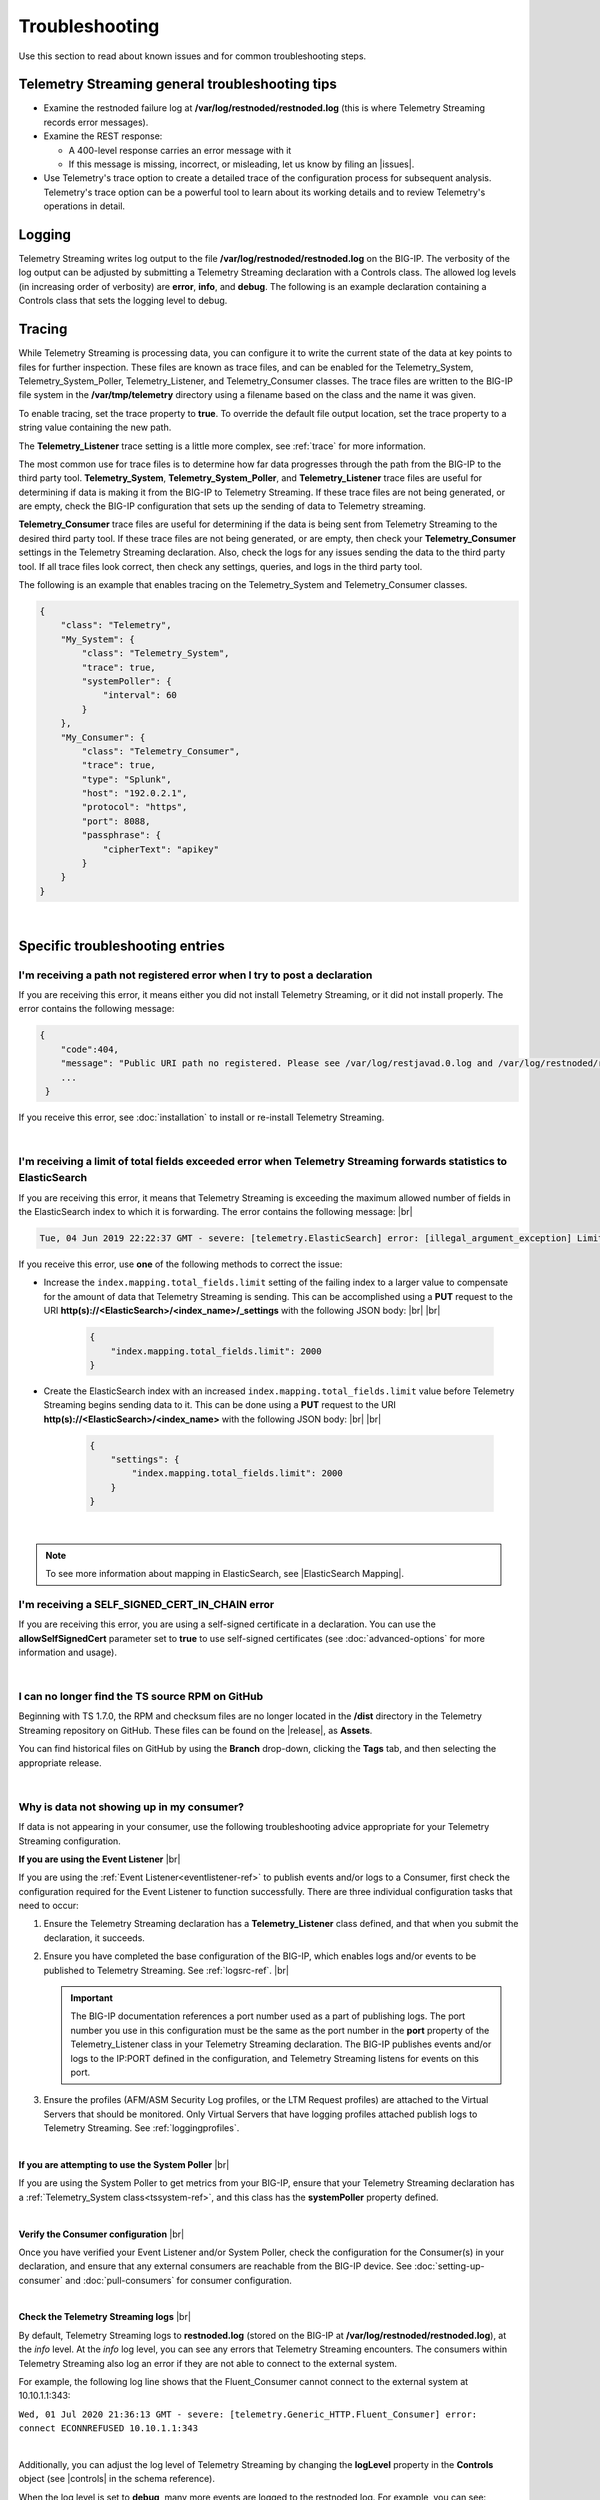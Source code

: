 Troubleshooting
===============
Use this section to read about known issues and for common troubleshooting steps.

Telemetry Streaming general troubleshooting tips
------------------------------------------------

- Examine the restnoded failure log at **/var/log/restnoded/restnoded.log** (this is where Telemetry Streaming records error messages).

- Examine the REST response:

  - A 400-level response carries an error message with it
  - If this message is missing, incorrect, or misleading, let us know by filing an |issues|.

- Use Telemetry's trace option to create a detailed trace of the configuration process for subsequent analysis. Telemetry's trace option can be a powerful tool to learn about its working details and to review Telemetry's operations in detail.

Logging
-------
Telemetry Streaming writes log output to the file **/var/log/restnoded/restnoded.log** on the BIG-IP.
The verbosity of the log output can be adjusted by submitting a Telemetry Streaming declaration with a Controls class.
The allowed log levels (in increasing order of verbosity) are **error**, **info**, and **debug**.
The following is an example declaration containing a Controls class that sets the logging level to debug.

.. code-block:: json
   :emphasize-lines: 3-5

    {
        "class": "Telemetry",
        "Controls": {
            "logLevel": "debug"
        },
        "My_System": {
            "class": "Telemetry_System",
            "systemPoller": {
                "interval": 60
            }
        },
        "My_Listener": {
            "class": "Telemetry_Listener",
            "port": 6514
        },
        "My_Consumer": {
            "class": "Telemetry_Consumer",
            "type": "Splunk",
            "host": "192.0.2.1",
            "protocol": "https",
            "port": 8088,
            "passphrase": {
                "cipherText": "apikey"
            }
        }
    }


Tracing
-------
While Telemetry Streaming is processing data, you can configure it to write the current state of the data at key points to files for further inspection.
These files are known as trace files, and can be enabled for the Telemetry_System, Telemetry_System_Poller, Telemetry_Listener, and Telemetry_Consumer classes.
The trace files are written to the BIG-IP file system in the **/var/tmp/telemetry** directory using a filename based on the class and the name it was given.

To enable tracing, set the trace property to **true**. To override the default file output location, set the trace property to a string value containing the new path.

The **Telemetry_Listener** trace setting is a little more complex, see :ref:`trace` for more information.

The most common use for trace files is to determine how far data progresses through the path from the BIG-IP to the third party tool.
**Telemetry_System**, **Telemetry_System_Poller**, and **Telemetry_Listener** trace files are useful for determining if data is making it from the BIG-IP to Telemetry Streaming.
If these trace files are not being generated, or are empty, check the BIG-IP configuration that sets up the sending of data to Telemetry streaming.

**Telemetry_Consumer** trace files are useful for determining if the data is being sent from Telemetry Streaming to the desired third party tool.
If these trace files are not being generated, or are empty, then check your **Telemetry_Consumer** settings in the Telemetry Streaming declaration.
Also, check the logs for any issues sending the data to the third party tool.
If all trace files look correct, then check any settings, queries, and logs in the third party tool.

The following is an example that enables tracing on the Telemetry_System and Telemetry_Consumer classes.

.. code-block:: json

    {
        "class": "Telemetry",
        "My_System": {
            "class": "Telemetry_System",
            "trace": true,
            "systemPoller": {
                "interval": 60
            }
        },
        "My_Consumer": {
            "class": "Telemetry_Consumer",
            "trace": true,
            "type": "Splunk",
            "host": "192.0.2.1",
            "protocol": "https",
            "port": 8088,
            "passphrase": {
                "cipherText": "apikey"
            }
        }
    }

|


Specific troubleshooting entries
--------------------------------

I'm receiving a path not registered error when I try to post a declaration
^^^^^^^^^^^^^^^^^^^^^^^^^^^^^^^^^^^^^^^^^^^^^^^^^^^^^^^^^^^^^^^^^^^^^^^^^^  

If you are receiving this error, it means either you did not install Telemetry Streaming, or it did not install properly. The error contains the following message:  

.. code-block:: shell

   {
       "code":404,
       "message": "Public URI path no registered. Please see /var/log/restjavad.0.log and /var/log/restnoded/restnoded.log for details.".
       ...
    }


If you receive this error, see :doc:`installation` to install or re-install Telemetry Streaming.

|

.. _elkerror:

I'm receiving a limit of total fields exceeded error when Telemetry Streaming forwards statistics to ElasticSearch
^^^^^^^^^^^^^^^^^^^^^^^^^^^^^^^^^^^^^^^^^^^^^^^^^^^^^^^^^^^^^^^^^^^^^^^^^^^^^^^^^^^^^^^^^^^^^^^^^^^^^^^^^^^^^^^^^^

If you are receiving this error, it means that Telemetry Streaming is exceeding the maximum allowed number of fields in the ElasticSearch index to which it is forwarding. The error contains the following message: |br|

.. code-block:: bash

    Tue, 04 Jun 2019 22:22:37 GMT - severe: [telemetry.ElasticSearch] error: [illegal_argument_exception] Limit of total fields [1000] in index [f5telemetry] has been exceeded


If you receive this error, use **one** of the following methods to correct the issue:


- Increase the ``index.mapping.total_fields.limit`` setting of the failing index to a larger value to compensate for the amount of data that Telemetry Streaming is sending. This can be accomplished using a **PUT** request to the URI **http(s)://<ElasticSearch>/<index_name>/_settings** with the following JSON body: |br| |br|

   .. code-block:: json

        {
            "index.mapping.total_fields.limit": 2000
        }


- Create the ElasticSearch index with an increased ``index.mapping.total_fields.limit`` value before Telemetry Streaming begins sending data to it. This can be done using a **PUT** request to the URI **http(s)://<ElasticSearch>/<index_name>** with the following JSON body: |br| |br|

   .. code-block:: json

        {
            "settings": {
                "index.mapping.total_fields.limit": 2000
            }
        }

|

.. NOTE:: To see more information about mapping in ElasticSearch, see |ElasticSearch Mapping|.


.. _certerror:

I'm receiving a SELF_SIGNED_CERT_IN_CHAIN error
^^^^^^^^^^^^^^^^^^^^^^^^^^^^^^^^^^^^^^^^^^^^^^^

If you are receiving this error, you are using a self-signed certificate in a declaration.  You can use the **allowSelfSignedCert** parameter set to **true** to use self-signed certificates (see :doc:`advanced-options` for more information and usage).  

|

.. _nodist:

I can no longer find the TS source RPM on GitHub
^^^^^^^^^^^^^^^^^^^^^^^^^^^^^^^^^^^^^^^^^^^^^^^^

Beginning with TS 1.7.0, the RPM and checksum files are no longer located in the **/dist** directory in the Telemetry Streaming repository on GitHub.  These files can be found on the |release|, as **Assets**. 

You can find historical files on GitHub by using the **Branch** drop-down, clicking the **Tags** tab, and then selecting the appropriate release.

|

.. _nodata:

Why is data not showing up in my consumer?
^^^^^^^^^^^^^^^^^^^^^^^^^^^^^^^^^^^^^^^^^^
If data is not appearing in your consumer, use the following troubleshooting advice appropriate for your Telemetry Streaming configuration.

**If you are using the Event Listener** |br|

If you are using the :ref:`Event Listener<eventlistener-ref>` to publish events and/or logs to a Consumer, first check the configuration required for the Event Listener to function successfully. There are three individual configuration tasks that need to occur:

#. Ensure the Telemetry Streaming declaration has a **Telemetry_Listener** class defined, and that when you submit the declaration, it succeeds.
#. Ensure you have completed the base configuration of the BIG-IP, which enables logs and/or events to be published to Telemetry Streaming. See :ref:`logsrc-ref`. |br|    

   .. IMPORTANT:: The BIG-IP documentation references a port number used as a part of publishing logs. The port number you use in this configuration must be the same as the port number in the **port** property of the Telemetry_Listener class in your Telemetry Streaming declaration. The BIG-IP publishes events and/or logs to the IP:PORT defined in the configuration, and Telemetry Streaming listens for events on this port.

#.	Ensure the profiles (AFM/ASM Security Log profiles, or the LTM Request profiles) are attached to the Virtual Servers that should be monitored. Only Virtual Servers that have logging profiles attached publish logs to Telemetry Streaming. See :ref:`loggingprofiles`.
 
|

**If you are attempting to use the System Poller** |br|

If you are using the System Poller to get metrics from your BIG-IP, ensure that your Telemetry Streaming declaration has a :ref:`Telemetry_System class<tssystem-ref>`, and this class has the **systemPoller** property defined.

|

**Verify the Consumer configuration** |br|

Once you have verified your Event Listener and/or System Poller, check the configuration for the Consumer(s) in your declaration, and ensure that any external consumers are reachable from the BIG-IP device.  See :doc:`setting-up-consumer` and :doc:`pull-consumers` for consumer configuration.

|

**Check the Telemetry Streaming logs** |br|

By default, Telemetry Streaming logs to **restnoded.log** (stored on the BIG-IP at **/var/log/restnoded/restnoded.log**), at the *info* level. At the *info* log level, you can see any errors that Telemetry Streaming encounters. The consumers within Telemetry Streaming also log an error if they are not able to connect to the external system.

For example, the following log line shows that the Fluent_Consumer cannot connect to the external system at 10.10.1.1:343:

``Wed, 01 Jul 2020 21:36:13 GMT - severe: [telemetry.Generic_HTTP.Fluent_Consumer] error: connect ECONNREFUSED 10.10.1.1:343``
 
|

Additionally, you can adjust the log level of Telemetry Streaming by changing the **logLevel** property in the **Controls** object (see |controls| in the schema reference). 

When the log level is set to **debug**, many more events are logged to the restnoded log. For example, you can see:

- When the System Poller successfully runs, and if the Consumer(s) were able to successfully publish the System Poller data. The following example log shows the System Poller data (data type: systemInfo) was successfully processed, and where the Fluent_Consumer successfully published that data:
  
  .. code-block:: bash

     Wed, 01 Jul 2020 21:46:59 GMT - finest: [telemetry] Pipeline processed data of type: systemInfo 
     Wed, 01 Jul 2020 21:46:59 GMT - finest: [telemetry] System poller cycle finished
     Wed, 01 Jul 2020 21:46:59 GMT - finest: [telemetry.Generic_HTTP.Fluent_Consumer] success

- When the Event Listener publishes events, the type of that event, and whether the Consumer successfully published the event. The following example shows both an ASM and LTM event being successfully processed by Telemetry Streaming, and published by the Fluent_Consumer:  

  .. code-block:: bash

     Wed, 01 Jul 2020 21:48:59 GMT - finest: [telemetry] Pipeline processed data of type: ASM 
     Wed, 01 Jul 2020 21:48:59 GMT - finest: [telemetry] Pipeline processed data of type: LTM
     Wed, 01 Jul 2020 21:48:59 GMT - finest: [telemetry.Generic_HTTP.Fluent_Consumer] success
     Wed, 01 Jul 2020 21:48:59 GMT - finest: [telemetry.Generic_HTTP.Fluent_Consumer] success


|

.. _eventlistenerdata:

How can I check if my Telemetry Streaming Event Listener is sending data to my consumer?
^^^^^^^^^^^^^^^^^^^^^^^^^^^^^^^^^^^^^^^^^^^^^^^^^^^^^^^^^^^^^^^^^^^^^^^^^^^^^^^^^^^^^^^^
Telemetry Streaming v1.19 introduced a new feature that allows you to send arbitrary data to a Telemetry Streaming Event Listener instead of waiting for the BIG-IP to send a message(s) to the Event Listener.  This allows you to test that your Telemetry Streaming Consumers are properly configured.

You must have already submitted a declaration that includes the following:
    - An Event Listener
    - In the |controls| class, the **debug** property set to **true**.
    - You should have a Consumer in your declaration so you can see the test payload successfully made it to your Consumer.


To check that your Event Listener is sending data to the Consumer, you send an HTTP POST to one of the two new endpoints introduced in v1.19, depending on whether you are using |namespaceref| or not:

- If not using Namespaces: ``https://{{host}}/mgmt/shared/telemetry/eventListener/{{listener_name}}``

- If using Namespaces: ``https://{{host}}/mgmt/shared/telemetry/namespace/{{namespace_name}}/eventListener/{{listener_name}}``


You can send any valid (but also arbitrary) JSON body, such as:

.. code-block:: json

    {
        "message": "my debugging message"
    }


Telemetry Streaming sends this JSON payload to the Event Listener you specified, and the Event Listener processes and sends this debugging payload through Telemetry Streaming to any/all of the your configured Consumers.

|


.. _trace:

How can I write an Event Listener's incoming raw data to a trace file?
----------------------------------------------------------------------
.. sidebar:: :fonticon:`fa fa-info-circle fa-lg` Version Notice:

   Support for writing an Event Listener's incoming raw data to a trace file is available in TS v1.20 and later

In Telemetry Streaming 1.20 and later you can configure TS to write an Event Listener's incoming raw data to a trace file. This is useful when troubleshooting, as it allows you to reproduce the exact issue instead of relying on the BIG-IP configuration, profiles, and traffic generation.

This feature is enabled using the **trace** property with values of **input** and/or **output**. All data is written to the ``/var/tmp/telemetry`` directory (or check logs for the exact file path).

.. IMPORTANT:: **Input** tracing data is written in HEX format. If you want to remove sensitive data, you need to decode HEX data, clean or remove the sensitive data, and re-encode it back to HEX format. But this operation does not guarantee 100% reproduction of issue (in the case of input tracing data will be sent to F5 Support for further investigation). Instead of cleaning the data (or complete removal of sensitive data), we recommend replacing it with non-sensitive data (i.e. the exact same size and original encoding).

The following is an example of configuring the Event Listener to trace incoming data:

.. code-block:: json

    {
        "class": "Telemetry",
        "Listener": {
            "class": "Telemetry_Listener",
            "trace": {
                "type": "input"
            }
        }
    }

|

If you want to enable both input and output tracing, use the following syntax in your Event Listener:

.. code-block:: json

    {
        "class": "Telemetry",
        "Listener": {
            "class": "Telemetry_Listener",
            "trace": [
                {
                    "type": "input"
                },
                {
                    "type": "output"
                }
            ]
        }
    }

|

.. _restjavad:

Why is my BIG-IP experiencing occasional high CPU usage and slower performance?
^^^^^^^^^^^^^^^^^^^^^^^^^^^^^^^^^^^^^^^^^^^^^^^^^^^^^^^^^^^^^^^^^^^^^^^^^^^^^^^
If your BIG-IP system seems to be using a relatively high amount of CPU and degraded performance, you may be experiencing a known issue with the **restjavad** daemon. This is an issue with the underlying BIG-IP framework, and not an issue with Telemetry Streaming.

**More information** |br|
Restjavad may become unstable if the amount of memory required by the daemon exceeds the value allocated for its use. The memory required by the restjavad daemon may grow significantly in system configurations with either a high volume of device statistics collection (AVR provisioning), or a with relatively large number of LTM objects managed by the REST framework (SSL Orchestrator provisioning). The overall system performance is degraded during the continuous restart of the restjavad daemon due to high CPU usage. 

See `Bug ID 894593 <https://cdn.f5.com/product/bugtracker/ID894593.html>`_, `Bug ID 776393 <https://cdn.f5.com/product/bugtracker/ID776393.html>`_, and `Bug ID 839597 <https://cdn.f5.com/product/bugtracker/ID839597.html>`_.

**Workaround** |br|
Increase the memory allocated for the restjavad daemon (e.g. 2 GB), by running the following commands in a BIG-IP terminal.
 
``tmsh modify sys db restjavad.useextramb value true`` |br|
``tmsh modify sys db provision.extramb value 2048`` |br|
``bigstart restart restjavad``

.. IMPORTANT:: You should not exceed 2500MB

|

.. _memory: 

Where can I find Telemetry Streaming memory threshold information?
^^^^^^^^^^^^^^^^^^^^^^^^^^^^^^^^^^^^^^^^^^^^^^^^^^^^^^^^^^^^^^^^^^
This section contains guidance how to configure the Telemetry Streaming memory usage threshold to help prevent **restnoded** from restarting when too much memory is used. When **restnoded** restarts, the Telemetry Streaming consumer is unavailable.

Telemetry Streaming v1.18 introduced a change in behavior by adding monitor checks that run by default. Memory usage is monitored to prevent **restnoded** from crashing and restarting if memory usage becomes too high. By default (without user configuration), this translates to 90% of total memory allocated for restnoded (1433 MB by default, unless you set the db variables as noted in the workaround section of :ref:`restjavad`).

You can configure your memory threshold using the new **memoryThresholdPercent** property in the **Controls** class.  For example, to set the memory threshold to 65%, you use:

.. code-block:: json
   :emphasize-lines: 6

   {
    "class": "Telemetry",
    "controls": {
        "class": "Controls",
        "logLevel": "info",
        "memoryThresholdPercent": 65
        }
    }

.. NOTE:: You can disable monitor checks by setting **memoryThresholdPercent** value to 100.


Monitor checks run by default on intervals depending on %memory usage:

.. list-table::
      :header-rows: 1

      * - % of total memory usage
        - Interval
      
      * - 0 - 24
        - 30 seconds 
  
      * - 25 - 49
        - 15 seconds 
  
      * - 50 - 74
        - 10 seconds 

      * - 75 - 89
        - 5 seconds 

      * - 90+
        - 3 seconds 


|

.. _splunkmem:

Why do I see memory usage spikes when TS is configured to send data to a Splunk consumer?
^^^^^^^^^^^^^^^^^^^^^^^^^^^^^^^^^^^^^^^^^^^^^^^^^^^^^^^^^^^^^^^^^^^^^^^^^^^^^^^^^^^^^^^^^
By default, Telemetry Streaming compresses data before sending it to Splunk. Depending on the events per second rate (events from the Event Listener and System Poller), you may see spikes in memory usage. 

Telemetry Streaming 1.19 and later includes the **compressionType** property in the |telemetryconsumer| class.  You can set this property to **none** (**gzip** is the default) to help reduce memory usage.



.. |br| raw:: html

   <br />

.. |ElasticSearch Mapping| raw:: html

   <a href="https://www.elastic.co/guide/en/elasticsearch/reference/current/mapping.html" target="_blank">ElasticSearch mapping documentation</a>

.. |release| raw:: html

   <a href="https://github.com/F5Networks/f5-telemetry-streaming/releases" target="_blank">GitHub Release</a>


.. |controls| raw:: html

   <a href="https://clouddocs.f5.com/products/extensions/f5-telemetry-streaming/latest/schema-reference.html#controls" target="_blank">Controls</a>

.. |namespaceref| raw:: html

   <a href="https://clouddocs.f5.com/products/extensions/f5-telemetry-streaming/latest/namespaces.html" target="_blank">Namespaces</a>

.. |telemetryconsumer| raw:: html
 
   <a href="https://clouddocs.f5.com/products/extensions/f5-telemetry-streaming/latest/schema-reference.html#telemetry-consumer" target="_blank">Telemetry_Consumer</a>


.. |issues| raw:: html

   <a href="https://github.com/F5Networks/f5-telemetry-streaming/issues" target="_blank">Issue on GitHub</a>